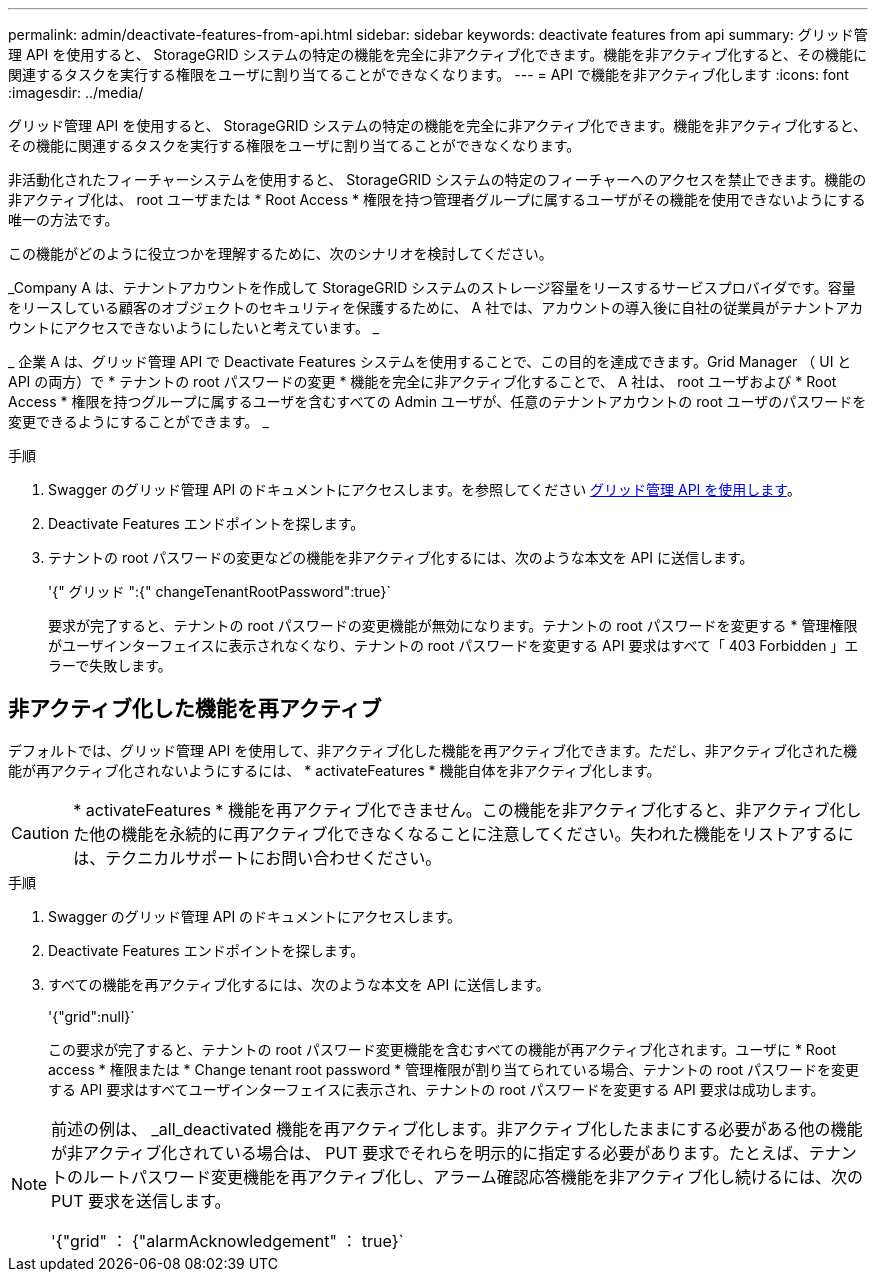 ---
permalink: admin/deactivate-features-from-api.html 
sidebar: sidebar 
keywords: deactivate features from api 
summary: グリッド管理 API を使用すると、 StorageGRID システムの特定の機能を完全に非アクティブ化できます。機能を非アクティブ化すると、その機能に関連するタスクを実行する権限をユーザに割り当てることができなくなります。 
---
= API で機能を非アクティブ化します
:icons: font
:imagesdir: ../media/


[role="lead"]
グリッド管理 API を使用すると、 StorageGRID システムの特定の機能を完全に非アクティブ化できます。機能を非アクティブ化すると、その機能に関連するタスクを実行する権限をユーザに割り当てることができなくなります。

非活動化されたフィーチャーシステムを使用すると、 StorageGRID システムの特定のフィーチャーへのアクセスを禁止できます。機能の非アクティブ化は、 root ユーザまたは * Root Access * 権限を持つ管理者グループに属するユーザがその機能を使用できないようにする唯一の方法です。

この機能がどのように役立つかを理解するために、次のシナリオを検討してください。

_Company A は、テナントアカウントを作成して StorageGRID システムのストレージ容量をリースするサービスプロバイダです。容量をリースしている顧客のオブジェクトのセキュリティを保護するために、 A 社では、アカウントの導入後に自社の従業員がテナントアカウントにアクセスできないようにしたいと考えています。 _

_ 企業 A は、グリッド管理 API で Deactivate Features システムを使用することで、この目的を達成できます。Grid Manager （ UI と API の両方）で * テナントの root パスワードの変更 * 機能を完全に非アクティブ化することで、 A 社は、 root ユーザおよび * Root Access * 権限を持つグループに属するユーザを含むすべての Admin ユーザが、任意のテナントアカウントの root ユーザのパスワードを変更できるようにすることができます。 _

.手順
. Swagger のグリッド管理 API のドキュメントにアクセスします。を参照してください xref:using-grid-management-api.adoc[グリッド管理 API を使用します]。
. Deactivate Features エンドポイントを探します。
. テナントの root パスワードの変更などの機能を非アクティブ化するには、次のような本文を API に送信します。
+
'{" グリッド ":{" changeTenantRootPassword":true}`

+
要求が完了すると、テナントの root パスワードの変更機能が無効になります。テナントの root パスワードを変更する * 管理権限がユーザインターフェイスに表示されなくなり、テナントの root パスワードを変更する API 要求はすべて「 403 Forbidden 」エラーで失敗します。





== 非アクティブ化した機能を再アクティブ

デフォルトでは、グリッド管理 API を使用して、非アクティブ化した機能を再アクティブ化できます。ただし、非アクティブ化された機能が再アクティブ化されないようにするには、 * activateFeatures * 機能自体を非アクティブ化します。


CAUTION: * activateFeatures * 機能を再アクティブ化できません。この機能を非アクティブ化すると、非アクティブ化した他の機能を永続的に再アクティブ化できなくなることに注意してください。失われた機能をリストアするには、テクニカルサポートにお問い合わせください。

.手順
. Swagger のグリッド管理 API のドキュメントにアクセスします。
. Deactivate Features エンドポイントを探します。
. すべての機能を再アクティブ化するには、次のような本文を API に送信します。
+
'{"grid":null}`

+
この要求が完了すると、テナントの root パスワード変更機能を含むすべての機能が再アクティブ化されます。ユーザに * Root access * 権限または * Change tenant root password * 管理権限が割り当てられている場合、テナントの root パスワードを変更する API 要求はすべてユーザインターフェイスに表示され、テナントの root パスワードを変更する API 要求は成功します。



[NOTE]
====
前述の例は、 _all_deactivated 機能を再アクティブ化します。非アクティブ化したままにする必要がある他の機能が非アクティブ化されている場合は、 PUT 要求でそれらを明示的に指定する必要があります。たとえば、テナントのルートパスワード変更機能を再アクティブ化し、アラーム確認応答機能を非アクティブ化し続けるには、次の PUT 要求を送信します。

'{"grid" ： {"alarmAcknowledgement" ： true}`

====